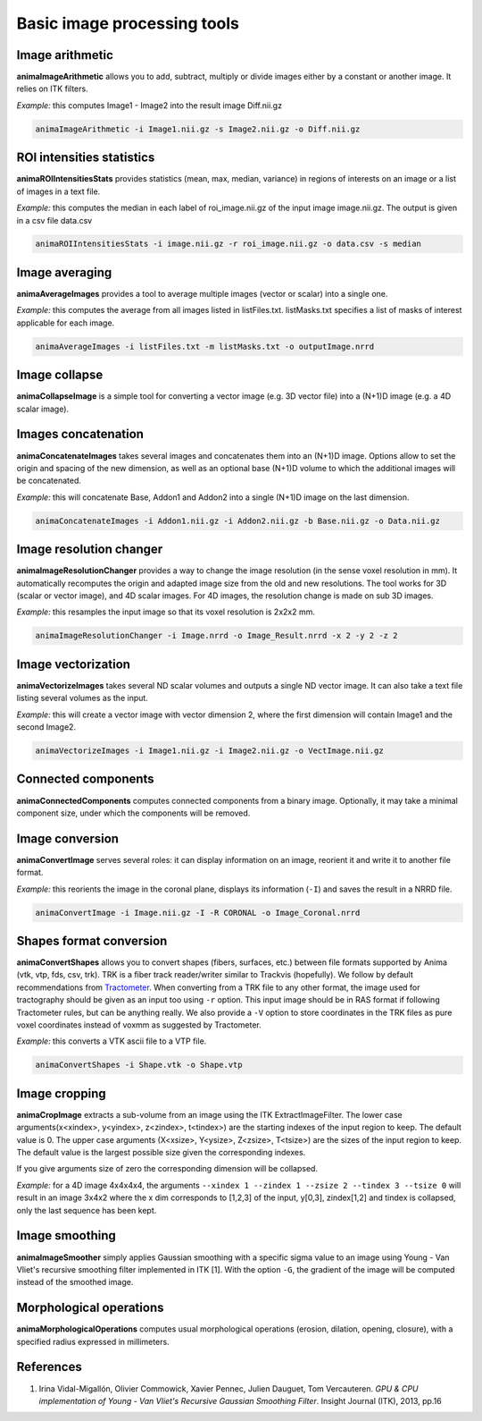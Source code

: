 Basic image processing tools
============================

Image arithmetic
----------------

**animaImageArithmetic** allows you to add, subtract, multiply or divide images either by a constant or another image. It relies on ITK filters.

*Example:* this computes Image1 - Image2 into the result image Diff.nii.gz

.. code-block:: sh

	animaImageArithmetic -i Image1.nii.gz -s Image2.nii.gz -o Diff.nii.gz

ROI intensities statistics
--------------------------

**animaROIIntensitiesStats** provides statistics (mean, max, median, variance) in regions of interests on an image or a list of images in a text file.

*Example:* this computes the median in each label of roi_image.nii.gz of the input image image.nii.gz. The output is given in a csv file data.csv

.. code-block:: sh

	animaROIIntensitiesStats -i image.nii.gz -r roi_image.nii.gz -o data.csv -s median

Image averaging
---------------

**animaAverageImages** provides a tool to average multiple images (vector or scalar) into a single one. 

*Example:* this computes the average from all images listed in listFiles.txt. listMasks.txt specifies a list of masks of interest applicable for each image.

.. code-block:: sh
 
	animaAverageImages -i listFiles.txt -m listMasks.txt -o outputImage.nrrd 

Image collapse
--------------

**animaCollapseImage** is a simple tool for converting a vector image (e.g. 3D vector file) into a (N+1)D image (e.g. a 4D scalar image).

Images concatenation
--------------------

**animaConcatenateImages** takes several images and concatenates them into an (N+1)D image. Options allow to set the origin and spacing of the new dimension, as well as an optional base (N+1)D volume to which the additional images will be concatenated.

*Example:* this will concatenate Base, Addon1 and Addon2 into a single (N+1)D image on the last dimension.

.. code-block:: sh

	animaConcatenateImages -i Addon1.nii.gz -i Addon2.nii.gz -b Base.nii.gz -o Data.nii.gz 

Image resolution changer
------------------------

**animaImageResolutionChanger** provides a way to change the image resolution (in the sense voxel resolution in mm). It automatically recomputes the origin and adapted image size from the old and new resolutions. The tool works for 3D (scalar or vector image), and 4D scalar images. For 4D images, the resolution change is made on  sub 3D images.

*Example:* this resamples the input image so that its voxel resolution is 2x2x2 mm.

.. code-block:: sh

	animaImageResolutionChanger -i Image.nrrd -o Image_Result.nrrd -x 2 -y 2 -z 2

Image vectorization
-------------------

**animaVectorizeImages** takes several ND scalar volumes and outputs a single ND vector image. It can also take a text file listing several volumes as the input.

*Example:* this will create a vector image with vector dimension 2, where the first dimension will contain Image1 and the second Image2.

.. code-block:: sh

	animaVectorizeImages -i Image1.nii.gz -i Image2.nii.gz -o VectImage.nii.gz

Connected components
--------------------

**animaConnectedComponents** computes connected components from a binary image. Optionally, it may take a minimal component size, under which the components will be removed.

Image conversion
----------------

**animaConvertImage** serves several roles: it can display information on an image, reorient it and write it to another file format.

*Example:* this reorients the image in the coronal plane, displays its information (``-I``) and saves the result in a NRRD file.

.. code-block:: sh

	animaConvertImage -i Image.nii.gz -I -R CORONAL -o Image_Coronal.nrrd

Shapes format conversion
------------------------

**animaConvertShapes** allows you to convert shapes (fibers, surfaces, etc.) between file formats supported by Anima (vtk, vtp, fds, csv, trk). TRK is a fiber track reader/writer similar to Trackvis (hopefully). We follow by default recommendations from `Tractometer <http://www.tractometer.org/ismrm_2015_challenge/tracts_file_specs>`_. When converting from a TRK file to any other format, the image used for tractography should be given as an input too using ``-r`` option. This input image should be in RAS format if following Tractometer rules, but can be anything really. We also provide a ``-V`` option to store coordinates in the TRK files as pure voxel coordinates instead of voxmm as suggested by Tractometer.

*Example:* this converts a VTK ascii file to a VTP file.

.. code-block:: sh

	animaConvertShapes -i Shape.vtk -o Shape.vtp

Image cropping
--------------

**animaCropImage** extracts a sub-volume from an image using the ITK ExtractImageFilter. The lower case arguments(x<xindex>, y<yindex>, z<zindex>, t<tindex>) are the starting indexes of the input region to keep. The default value is 0. The upper case arguments (X<xsize>, Y<ysize>, Z<zsize>, T<tsize>) are the sizes of the input region to keep. The default value is the largest possible size given the corresponding indexes.

If you give arguments size of zero the corresponding dimension will be collapsed.

*Example:* for a 4D image 4x4x4x4, the arguments ``--xindex 1 --zindex 1 --zsize 2 --tindex 3 --tsize 0`` will result in an image 3x4x2 where the x dim corresponds to [1,2,3] of the input, y[0,3], zindex[1,2] and tindex is collapsed, only the last sequence has been kept.

Image smoothing
---------------

**animaImageSmoother** simply applies Gaussian smoothing with a specific sigma value to an image using Young - Van Vliet's recursive smoothing filter implemented in ITK [1]. With the option ``-G``, the gradient of the image will be computed instead of the smoothed image.

Morphological operations
------------------------

**animaMorphologicalOperations** computes usual morphological operations (erosion, dilation, opening, closure), with a specified radius expressed in millimeters. 

References
----------

1. Irina Vidal-Migallón, Olivier Commowick, Xavier Pennec, Julien Dauguet, Tom Vercauteren. *GPU & CPU implementation of Young - Van Vliet's Recursive Gaussian Smoothing Filter*. Insight Journal (ITK), 2013, pp.16
